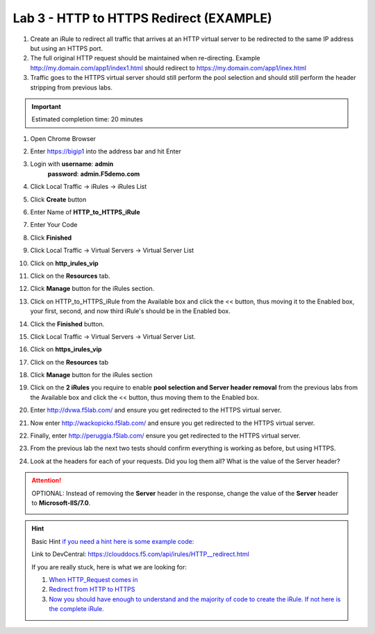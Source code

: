 Lab 3 - HTTP to HTTPS Redirect (EXAMPLE)
########################################

#. Create an iRule to redirect all traffic that arrives at an HTTP virtual server to be redirected to the same IP address but using an HTTPS port. 
#. The full original HTTP request should be maintained when re-directing.  Example http://my.domain.com/app1/index1.html should redirect to https://my.domain.com/app1/inex.html
#. Traffic goes to the HTTPS virtual server should still perform the pool selection and should still perform the header stripping from previous labs.

.. important::
   Estimated completion time: 20 minutes


#. Open Chrome Browser
#. Enter https://bigip1 into the address bar and hit Enter

   .. image:: ../images/bigip_login.png
      :width: 800

#. Login with **username**: **admin** 
              **password**: **admin.F5demo.com**
#. Click Local Traffic -> iRules  -> iRules List
#. Click **Create** button

   .. image:: ../images/irule_create.png
      :width: 800

#. Enter Name of **HTTP_to_HTTPS_iRule**
#. Enter Your Code
#. Click **Finished**
#. Click Local Traffic -> Virtual Servers -> Virtual Server List
#. Click on **http_irules_vip**

   .. image:: ../images/select_vs.png
      :width: 800

#. Click on the **Resources** tab.
#. Click **Manage** button for the iRules section.

   .. image:: ../images/resources.png
      :width: 800

#. Click on HTTP_to_HTTPS_iRule from the Available box and click the << button, thus moving it to the Enabled box, your first, second, and now third iRule's should be in the Enabled box.

   .. image:: ../images/lab3-irules-add.png
      :width: 800

#. Click the **Finished** button.
#. Click Local Traffic -> Virtual Servers -> Virtual Server List.
#. Click on **https_irules_vip**

   .. image:: ../images/select_vs_https.png
      :width: 800

#. Click on the **Resources** tab
#. Click **Manage** button for the iRules section

   .. image:: ../images/resources.png
      :width: 800

#. Click on the **2 iRules** you require to enable **pool selection and Server header removal** from the previous labs from the Available box and click the << button, thus moving them to the Enabled box.

   .. image:: ../images/lab3-irules-add-https.png
      :width: 800

#. Enter http://dvwa.f5lab.com/ and ensure you get redirected to the HTTPS virtual server.
#. Now enter http://wackopicko.f5lab.com/ and ensure you get redirected to the HTTPS virtual server.
#. Finally, enter http://peruggia.f5lab.com/ ensure you get redirected to the HTTPS virtual server.

   .. image:: ../images/lab3_verify.png
      :width: 800

#. From the previous lab the next two tests should confirm everything is working as before, but using HTTPS.
#. Look at the headers for each of your requests. Did you log them all? What is the value of the Server header?

   .. image:: ../images/lab2_verify-remove.png
      :width: 800

.. attention::
   OPTIONAL:  Instead of removing the **Server** header in the response, change the value of the **Server** header to **Microsoft-IIS/7.0**.

   .. image:: ../images/lab2_verify.png
      :width: 800

.. hint::

   Basic Hint
   `if you need a hint here is some example code: <../../class1/module1/irules/lab3irule_0.html>`__

   Link to DevCentral: https://clouddocs.f5.com/api/irules/HTTP__redirect.html

   If you are really stuck, here is what we are looking for:

   #. `When HTTP_Request comes in <../../class1/module1/irules/lab3irule_1.html>`__
   #. `Redirect from HTTP to HTTPS <../../class1/module1/irules/lab3irule_2.html>`__
   #. `Now you should have enough to understand and the majority of code to create the iRule.  If not here is the complete iRule. <../../class1/module1/irules/lab3irule_99.html>`__

